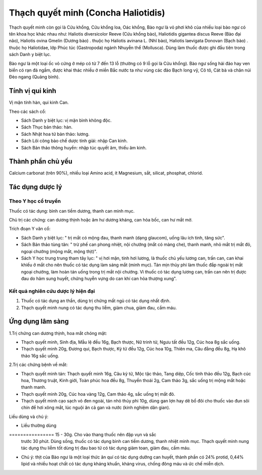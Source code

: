 .. _plants_thach_quyet_minh:


Thạch quyết minh (Concha Haliotidis)
####################################

Thạch quyết minh còn gọi là Cửu khổng, Cửu khổng loa, Oác khổng, Bào ngư
là vỏ phơi khô của nhiều loại bào ngư có tên khoa học khác nhau như:
Haliotis diversicolor Reeve (Cửu khổng bào), Haliotidis gigantea discus
Reeve (Bào đại não), Haliotis ovina Gmelin (Dương bào) . thuộc họ
Haliotis avinana L. (Nhĩ bào), Haliotis laevigata Donovan (Bạch bào) .
thuộc họ Haliotidae, lớp Phúc túc (Gastropoda) ngành Nhuyễn thể
(Mollusca). Dùng làm thuốc được ghi đầu tiên trong sách Danh y biệt lục.

Bào ngư là một loại ốc vỏ cứng ở mép có từ 7 đến 13 lỗ (thường có 9 lỗ
gọi là Cửu khổng). Bào ngư sống hải đảo hay ven biển có rạn đá ngầm,
được khai thác nhiều ở miền Bắc nước ta như vùng các đảo Bạch long vỹ,
Cô tô, Cát bà và chân núi Đèo ngang (Quảng bình).

Tính vị qui kinh
================

Vị mặn tính hàn, qui kinh Can.

Theo các sách cổ:

-  Sách Danh y biệt lục: vị mặn bình không độc.
-  Sách Thục bản thảo: hàn.
-  Sách Nhật hoa tử bản thảo: lương.
-  Sách Lôi công bào chế dược tính giải: nhập Can kinh.
-  Sách Bản thảo thông huyền: nhập túc quyết âm, thiếu âm kinh.

Thành phần chủ yếu
==================

Calcium carbonat (trên 90%), nhiều loại Amino acid, ít Magnesium, sắt,
silicat, phosphat, chlorid.

Tác dụng dược lý
================

Theo Y học cổ truyền
--------------------

Thuốc có tác dụng: bình can tiềm dương, thanh can minh mục.

Chủ trị các chứng: can dương thịnh hoặc âm hư dương kháng, can hỏa bốc,
can hư mắt mờ.

Trích đoạn Y văn cổ:

-  Sách Danh y biệt lục: " trị mắt có mộng đau, thanh manh (dạng
   glaucom), uống lâu ích tinh, tăng sức".
-  Sách Bản thảo tùng tân: " trừ phế can phong nhiệt, nội chướng (mắt có
   màng che), thanh manh, nhỏ mắt trị mắt đỏ, ngoại chướng (mộng mắt,
   mộng thịt)".
-  Sách Y học trung trung tham tây lục: " vị hơi mặn, tính hơi lương, là
   thuốc chủ yếu lương can, trấn can, can khai khiếu ở mắt cho nên thuốc
   có tác dụng làm sáng mắt (minh mục). Tán mịn thủy phi làm thuốc đắp
   ngoài trị mắt ngoại chướng, làm hoàn tán uống trong trị mắt nội
   chướng. Vì thuốc có tác dụng lương can, trấn can nên trị được đau do
   hãm sung huyết, chứng huyễn vựng do can khí can hỏa thượng xung".

Kết quả nghiên cứu dược lý hiện đại
-----------------------------------


#. Thuốc có tác dụng an thần, dùng trị chứng mất ngủ có tác dụng nhất
   định.
#. Thạch quyết minh nung có tác dụng thu liễm, giảm chua, giảm đau, cầm
   máu.

Ứng dụng lâm sàng
=================


1.Trị chứng can dương thịnh, hoa mắt chóng mặt:

-  Thạch quyết minh, Sinh địa, Mẫu lệ đều 16g, Bạch thược, Nữ trinh tử,
   Ngưu tất đều 12g, Cúc hoa 8g sắc uống.
-  Thạch quyết minh 20g, Đương qui, Bạch thược, Kỷ tử đều 12g, Cúc hoa
   10g, Thiên ma, Câu đằng đều 8g, Hạ khô thảo 16g sắc uống.

2.Trị các chứng bệnh về mắt:

-  Thạch quyết minh tán: Thạch quyết minh 16g, Câu kỷ tử, Mộc tặc thảo,
   Tang diệp, Cốc tinh thảo đều 12g, Bạch cúc hoa, Thương truật, Kinh
   giới, Toàn phúc hoa đều 8g, Thuyền thoái 2g, Cam thảo 3g, sắc uống
   trị mộng mắt hoặc thanh manh.
-  Thạch quyết minh 20g, Cúc hoa vàng 12g, Cam thảo 4g, sắc uống trị mắt
   đỏ.
-  Thạch quyết minh cạo sạch vỏ đen ngoài, tán nhỏ thủy phi 10g, dùng
   gan lợn hay dê bổ đôi cho thuốc vào đun sôi chín để hơi xông mắt, lúc
   nguội ăn cả gan và nước (kinh nghiệm dân gian).

Liều dùng và chú ý:

-  Liều thường dùng
================ 15 - 30g. Cho vào thang thuốc nên đập vụn và sắc
   trước 30 phút. Dùng sống, thuốc có tác dụng bình can tiềm dương,
   thanh nhiệt minh mục. Thạch quyết minh nung tác dụng thu liễm tốt
   dùng trị đau bao tử có tác dụng giảm toan, giảm đau, cầm máu.
-  Chú ý: thịt của Bào ngư là một loại thức ăn quí có tác dụng dưỡng can
   huyết, thành phần có 24% protid, 0,44% lipid và nhiều hoạt chất có
   tác dụng kháng khuẩn, kháng virus, chống đông máu và ức chế miễn
   dịch.
